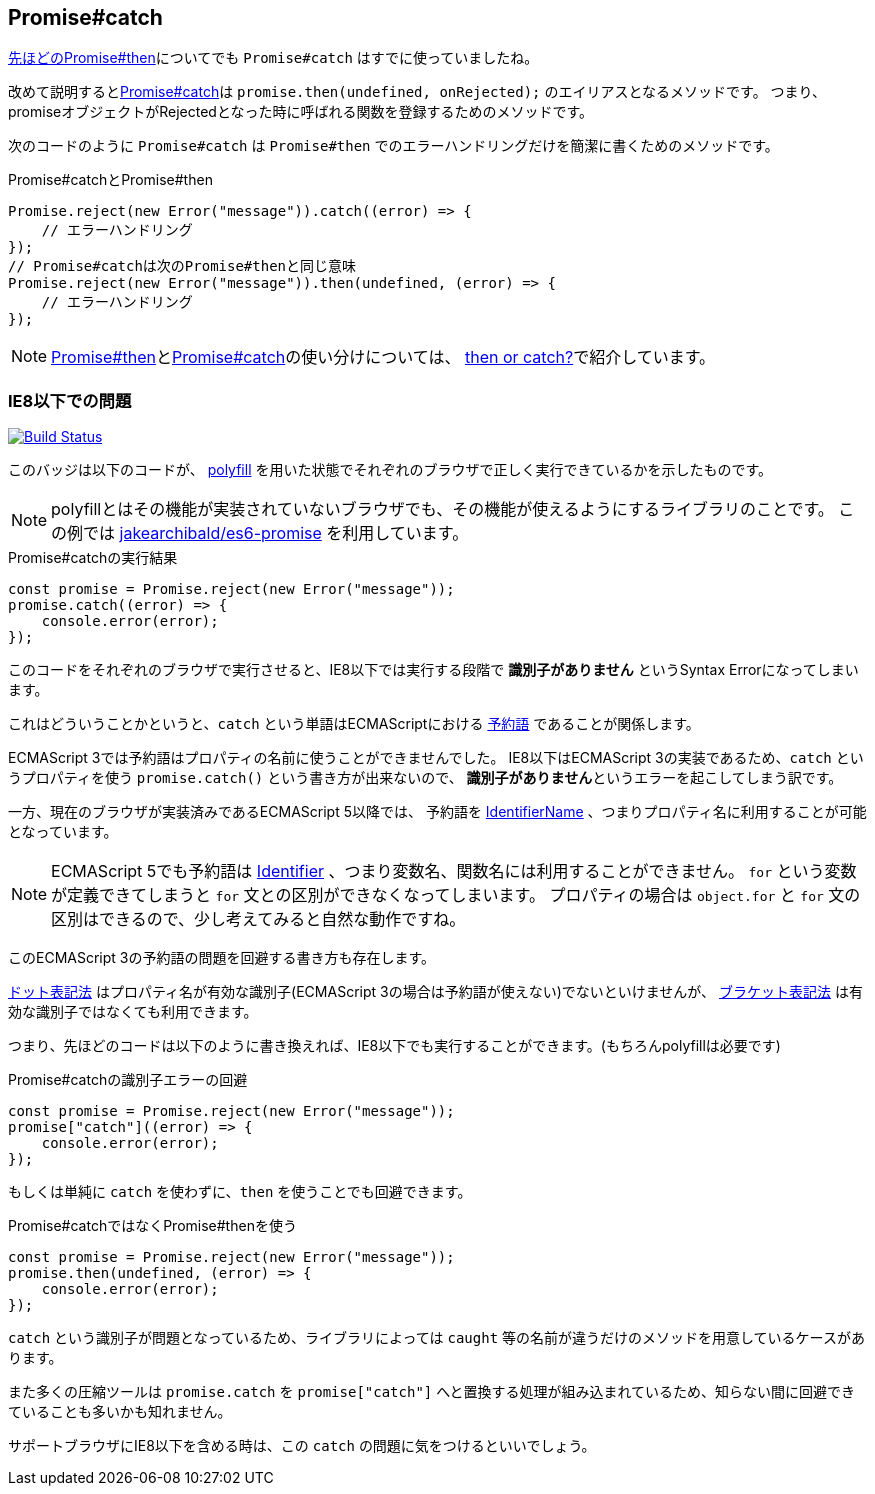 [[ch2-promise-catch]]
== Promise#catch

<<ch2-promise.then, 先ほどのPromise#then>>についてでも `Promise#catch` はすでに使っていましたね。

改めて説明すると<<promise.catch,Promise#catch>>は `promise.then(undefined, onRejected);` のエイリアスとなるメソッドです。
つまり、promiseオブジェクトがRejectedとなった時に呼ばれる関数を登録するためのメソッドです。

次のコードのように ``Promise#catch`` は ``Promise#then`` でのエラーハンドリングだけを簡潔に書くためのメソッドです。

[role="executable"]
[source,javascript]
.Promise#catchとPromise#then
----
Promise.reject(new Error("message")).catch((error) => {
    // エラーハンドリング
});
// Promise#catchは次のPromise#thenと同じ意味
Promise.reject(new Error("message")).then(undefined, (error) => {
    // エラーハンドリング
});
----

[NOTE]
<<promise.then,Promise#then>>と<<promise.catch,Promise#catch>>の使い分けについては、
<<then-or-catch,then or catch?>>で紹介しています。

=== IE8以下での問題

image:img/promise-catch-error.png["Build Status", link="https://ci.testling.com/azu/promise-catch-error"]

このバッジは以下のコードが、 https://github.com/jakearchibald/es6-promise[polyfill] を用いた状態でそれぞれのブラウザで正しく実行できているかを示したものです。

[NOTE]
====
polyfillとはその機能が実装されていないブラウザでも、その機能が使えるようにするライブラリのことです。
この例では https://github.com/jakearchibald/es6-promise[jakearchibald/es6-promise] を利用しています。
====

[role="executable"]
[source,javascript]
.Promise#catchの実行結果
----
const promise = Promise.reject(new Error("message"));
promise.catch((error) => {
    console.error(error);
});
----

このコードをそれぞれのブラウザで実行させると、IE8以下では実行する段階で **識別子がありません** というSyntax Errorになってしまいます。

これはどういうことかというと、`catch` という単語はECMAScriptにおける http://mothereff.in/js-properties#catch[予約語] であることが関係します。

ECMAScript 3では予約語はプロパティの名前に使うことができませんでした。
IE8以下はECMAScript 3の実装であるため、`catch` というプロパティを使う `promise.catch()` という書き方が出来ないので、
**識別子がありません**というエラーを起こしてしまう訳です。

一方、現在のブラウザが実装済みであるECMAScript 5以降では、
予約語を http://es5.github.io/#x7.6[IdentifierName] 、つまりプロパティ名に利用することが可能となっています。

[NOTE]
====
ECMAScript 5でも予約語は http://es5.github.io/#x7.6[Identifier] 、つまり変数名、関数名には利用することができません。
`for` という変数が定義できてしまうと `for` 文との区別ができなくなってしまいます。
プロパティの場合は `object.for` と `for` 文の区別はできるので、少し考えてみると自然な動作ですね。
====

このECMAScript 3の予約語の問題を回避する書き方も存在します。

https://developer.mozilla.org/ja/docs/Web/JavaScript/Reference/Operators/Property_Accessors#Dot_notation[ドット表記法]
はプロパティ名が有効な識別子(ECMAScript 3の場合は予約語が使えない)でないといけませんが、
https://developer.mozilla.org/ja/docs/Web/JavaScript/Reference/Operators/Property_Accessors#Bracket_notation[ブラケット表記法]
は有効な識別子ではなくても利用できます。

つまり、先ほどのコードは以下のように書き換えれば、IE8以下でも実行することができます。(もちろんpolyfillは必要です)

[role="executable"]
[source,javascript]
.Promise#catchの識別子エラーの回避
----
const promise = Promise.reject(new Error("message"));
promise["catch"]((error) => {
    console.error(error);
});
----

もしくは単純に `catch` を使わずに、`then` を使うことでも回避できます。

[role="executable"]
[source,javascript]
.Promise#catchではなくPromise#thenを使う
----
const promise = Promise.reject(new Error("message"));
promise.then(undefined, (error) => {
    console.error(error);
});
----

`catch` という識別子が問題となっているため、ライブラリによっては `caught` 等の名前が違うだけのメソッドを用意しているケースがあります。

また多くの圧縮ツールは `promise.catch` を `promise["catch"]` へと置換する処理が組み込まれているため、知らない間に回避できていることも多いかも知れません。

サポートブラウザにIE8以下を含める時は、この `catch` の問題に気をつけるといいでしょう。

